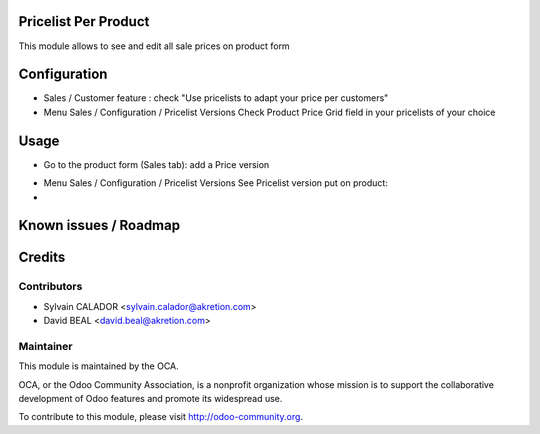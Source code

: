 Pricelist Per Product
======================

This module allows to see and edit all sale prices on product form



Configuration
=============

* Sales / Customer feature :
  check "Use pricelists to adapt your price per customers"
* Menu Sales / Configuration / Pricelist Versions
  Check Product Price Grid field in your pricelists of your choice

.. image:: static/description/pricelist.png


Usage
=====

* Go to the product form (Sales tab): add a Price version

.. image:: static/description/product.png

* Menu Sales / Configuration / Pricelist Versions
  See Pricelist version put on product:

* 

Known issues / Roadmap
======================



Credits
=======

Contributors
------------

* Sylvain CALADOR <sylvain.calador@akretion.com>
* David BEAL <david.beal@akretion.com>

Maintainer
----------

.. image:: http://odoo-community.org/logo.png
   :alt: Odoo Community Association
   :target: http://odoo-community.org

This module is maintained by the OCA.

OCA, or the Odoo Community Association, is a nonprofit organization whose mission is to support the collaborative development of Odoo features and promote its widespread use.

To contribute to this module, please visit http://odoo-community.org.



